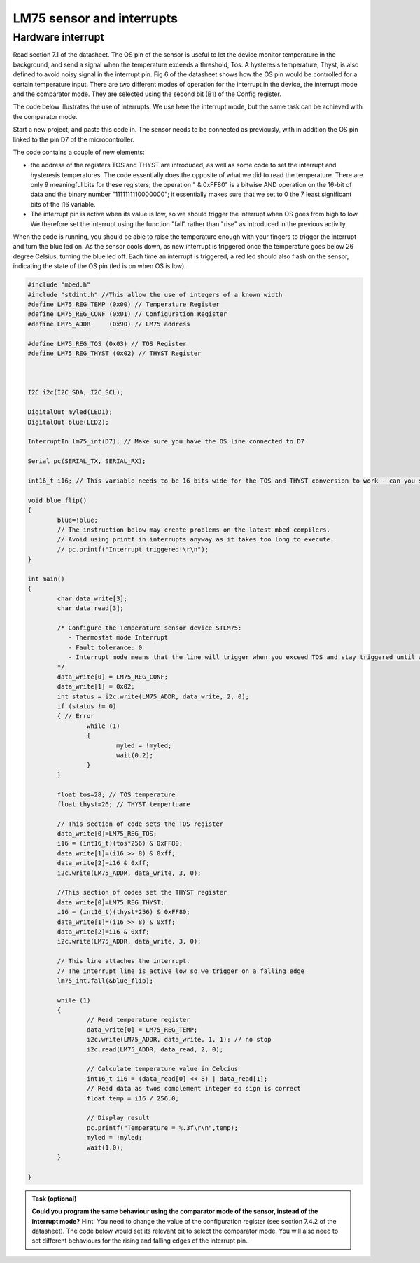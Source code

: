 LM75 sensor and interrupts
==========================





Hardware interrupt
------------------

Read section 7.1 of the datasheet. 
The OS pin of the sensor is useful to let the device monitor temperature in the background, and send a signal when the temperature exceeds a threshold, Tos.
A hysteresis temperature, Thyst, is also defined to avoid noisy signal in the interrupt pin.
Fig 6 of the datasheet shows how the OS pin would be controlled for a certain temperature input.
There are two different modes of operation for the interrupt in the device, the interrupt mode and the comparator mode. They are selected using the second bit (B1) of the Config register. 


The code below illustrates the use of interrupts.
We use here the interrupt mode, but the same task can be achieved with the comparator mode.

Start a new project, and paste this code in.
The sensor needs to be connected as previously, with in addition the OS pin linked to the pin D7 of the microcontroller.

The code contains a couple of new elements:

- the address of the registers TOS and THYST are introduced, as well as some code to set the interrupt and hysteresis temperatures. The code essentially does the opposite of what we did to read the temperature. There are only 9 meaningful bits for these registers; the operation " & 0xFF80" is a bitwise AND operation on the 16-bit of data and the binary number "1111111110000000"; it essentially makes sure that we set to 0 the 7 least significant bits of the i16 variable.

- The interrupt pin is active when its value is low, so we should trigger the interrupt when OS goes from high to low. We therefore set the interrupt using the function "fall" rather than "rise" as introduced in the previous activity.

When the code is running, you should be able to raise the temperature enough with your fingers to trigger the interrupt and turn the blue led on.
As the sensor cools down, as new interrupt is triggered once the temperature goes below 26 degree Celsius, turning the blue led off.
Each time an interrupt is triggered, a red led should also flash on the sensor, indicating the state of the OS pin (led is on when OS is low).

.. code-block:: c

	#include "mbed.h"
	#include "stdint.h" //This allow the use of integers of a known width
	#define LM75_REG_TEMP (0x00) // Temperature Register
	#define LM75_REG_CONF (0x01) // Configuration Register
	#define LM75_ADDR     (0x90) // LM75 address

	#define LM75_REG_TOS (0x03) // TOS Register
	#define LM75_REG_THYST (0x02) // THYST Register



	I2C i2c(I2C_SDA, I2C_SCL);

	DigitalOut myled(LED1);
	DigitalOut blue(LED2);

	InterruptIn lm75_int(D7); // Make sure you have the OS line connected to D7

	Serial pc(SERIAL_TX, SERIAL_RX);

	int16_t i16; // This variable needs to be 16 bits wide for the TOS and THYST conversion to work - can you see why?

	void blue_flip()
	{
		blue=!blue;
		// The instruction below may create problems on the latest mbed compilers. 
		// Avoid using printf in interrupts anyway as it takes too long to execute. 
		// pc.printf("Interrupt triggered!\r\n");
	}

	int main()
	{
		char data_write[3];
		char data_read[3];

		/* Configure the Temperature sensor device STLM75:
		   - Thermostat mode Interrupt
		   - Fault tolerance: 0
		   - Interrupt mode means that the line will trigger when you exceed TOS and stay triggered until a register is read - see data sheet
		*/
		data_write[0] = LM75_REG_CONF;
		data_write[1] = 0x02;
		int status = i2c.write(LM75_ADDR, data_write, 2, 0);
		if (status != 0) 
		{ // Error
			while (1) 
			{
				myled = !myled;
				wait(0.2);
			}
		}
			
		float tos=28; // TOS temperature
		float thyst=26; // THYST tempertuare

		// This section of code sets the TOS register
		data_write[0]=LM75_REG_TOS;
		i16 = (int16_t)(tos*256) & 0xFF80;
		data_write[1]=(i16 >> 8) & 0xff;
		data_write[2]=i16 & 0xff;
		i2c.write(LM75_ADDR, data_write, 3, 0);

		//This section of codes set the THYST register
		data_write[0]=LM75_REG_THYST;
		i16 = (int16_t)(thyst*256) & 0xFF80;
		data_write[1]=(i16 >> 8) & 0xff;
		data_write[2]=i16 & 0xff;
		i2c.write(LM75_ADDR, data_write, 3, 0);
		
		// This line attaches the interrupt.
		// The interrupt line is active low so we trigger on a falling edge
		lm75_int.fall(&blue_flip); 
	 
		while (1)
		{
			// Read temperature register
			data_write[0] = LM75_REG_TEMP;
			i2c.write(LM75_ADDR, data_write, 1, 1); // no stop
			i2c.read(LM75_ADDR, data_read, 2, 0);

			// Calculate temperature value in Celcius
			int16_t i16 = (data_read[0] << 8) | data_read[1];
			// Read data as twos complement integer so sign is correct
			float temp = i16 / 256.0;

			// Display result
			pc.printf("Temperature = %.3f\r\n",temp);
			myled = !myled;
			wait(1.0);
		}

	}

 

 
.. admonition:: Task (optional)

   **Could you program the same behaviour using the comparator mode of the sensor, instead of the interrupt mode?** 
   Hint: You need to change the value of the configuration register (see section 7.4.2 of the datasheet). The code below would set its relevant bit to select the comparator mode. You will also need to set different behaviours for the rising and falling edges of the interrupt pin.

 
.. code-block:: c
		data_write[0] = LM75_REG_CONF;
		data_write[1] = 0x02;
		int status = i2c.write(LM75_ADDR, data_write, 2, 0);


